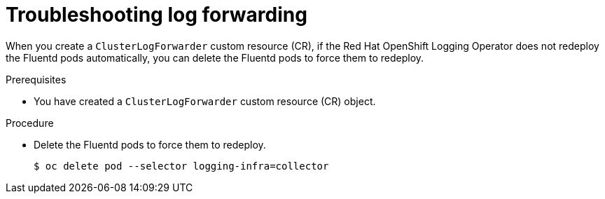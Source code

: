 
:_content-type: PROCEDURE
[id="cluster-logging-troubleshooting-log-forwarding_{context}"]
= Troubleshooting log forwarding

When you create a `ClusterLogForwarder` custom resource (CR), if the Red Hat OpenShift Logging Operator does not redeploy the Fluentd pods automatically, you can delete the Fluentd pods to force them to redeploy.

.Prerequisites

* You have created a `ClusterLogForwarder` custom resource (CR) object.

.Procedure

* Delete the Fluentd pods to force them to redeploy.
+
[source,terminal]
----
$ oc delete pod --selector logging-infra=collector
----
